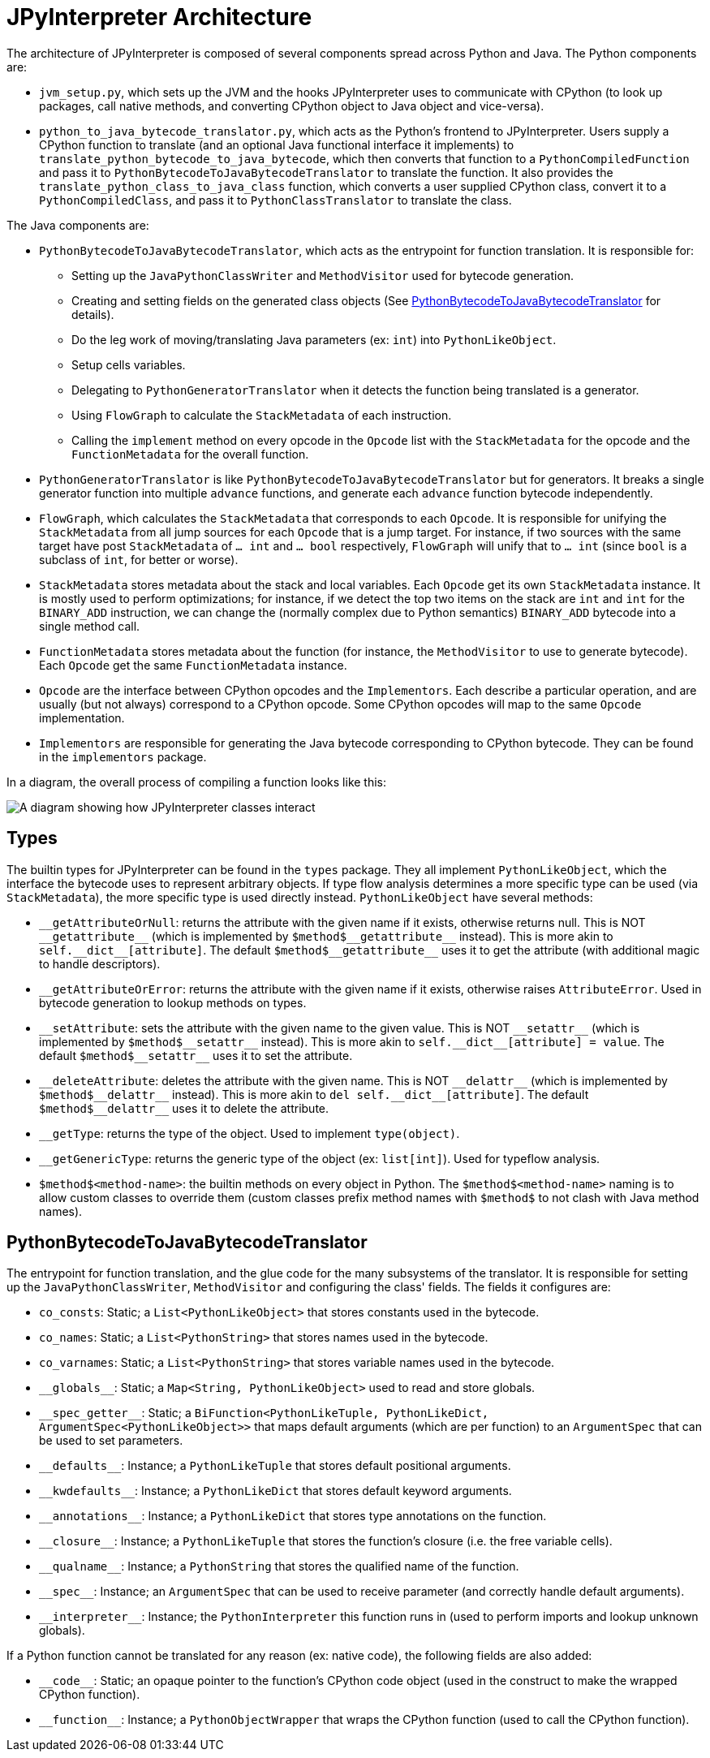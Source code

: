[[jpyinterpreterArchitecture]]
= JPyInterpreter Architecture

The architecture of JPyInterpreter is composed of several components spread across Python and Java.
The Python components are:

- `jvm_setup.py`, which sets up the JVM and the hooks JPyInterpreter uses to communicate with CPython (to look up packages, call native methods, and converting CPython object to Java object and vice-versa).

- `python_to_java_bytecode_translator.py`, which acts as the Python's frontend to JPyInterpreter.
Users supply a CPython function to translate (and an optional Java functional interface it implements) to `translate_python_bytecode_to_java_bytecode`, which then converts that function to a `PythonCompiledFunction` and pass it to `PythonBytecodeToJavaBytecodeTranslator` to translate the function.
It also provides the `translate_python_class_to_java_class` function, which converts a user supplied CPython class, convert it to a `PythonCompiledClass`, and pass it to `PythonClassTranslator` to translate the class.

The Java components are:

- `PythonBytecodeToJavaBytecodeTranslator`, which acts as the entrypoint for function translation.
It is responsible for:

** Setting up the `JavaPythonClassWriter` and `MethodVisitor` used for bytecode generation.

** Creating and setting fields on the generated class objects (See <<_pythonbytecodetojavabytecodetranslator>> for details).

** Do the leg work of moving/translating Java parameters (ex: `int`) into `PythonLikeObject`.

** Setup cells variables.

** Delegating to `PythonGeneratorTranslator` when it detects the function being translated is a generator.

** Using `FlowGraph` to calculate the `StackMetadata` of each instruction.

** Calling the `implement` method on every opcode in the `Opcode` list with the `StackMetadata` for the opcode and the `FunctionMetadata` for the overall function.

- `PythonGeneratorTranslator` is like `PythonBytecodeToJavaBytecodeTranslator` but for generators.
It breaks a single generator function into multiple `advance` functions, and generate each `advance` function bytecode independently.

- `FlowGraph`, which calculates the `StackMetadata` that corresponds to each `Opcode`.
It is responsible for unifying the `StackMetadata` from all jump sources for each `Opcode` that is a jump target.
For instance, if two sources with the same target have post `StackMetadata` of `... int` and `... bool` respectively, `FlowGraph` will unify that to `... int` (since `bool` is a subclass of `int`, for better or worse).

- `StackMetadata` stores metadata about the stack and local variables.
Each `Opcode` get its own `StackMetadata` instance.
It is mostly used to perform optimizations; for instance, if we detect the top two items on the stack are `int` and `int` for the `BINARY_ADD` instruction, we can change the (normally complex due to Python semantics) `BINARY_ADD` bytecode into a single method call.

- `FunctionMetadata` stores metadata about the function (for instance, the `MethodVisitor` to use to generate bytecode). Each `Opcode` get the same `FunctionMetadata` instance.

- `Opcode` are the interface between CPython opcodes and the `Implementors`.
Each describe a particular operation, and are usually (but not always) correspond to a CPython opcode.
Some CPython opcodes will map to the same `Opcode` implementation.

- `Implementors` are responsible for generating the Java bytecode corresponding to CPython bytecode.
They can be found in the `implementors` package.

In a diagram, the overall process of compiling a function looks like this:

image::jpyinterpreter-architecture/jpyinterpreter-architecture.png[A diagram showing how JPyInterpreter classes interact]


== Types

The builtin types for JPyInterpreter can be found in the `types` package.
They all implement `PythonLikeObject`, which the interface the bytecode uses to represent arbitrary objects.
If type flow analysis determines a more specific type can be used (via `StackMetadata`), the more specific type is used directly instead.
`PythonLikeObject` have several methods:

- `\\__getAttributeOrNull`: returns the attribute with the given name if it exists, otherwise returns null.
This is NOT `__getattribute\__` (which is implemented by `$method$\__getattribute\__` instead).
This is more akin to `self.\__dict\__[attribute]`.
The default `$method$\__getattribute__` uses it to get the attribute (with additional magic to handle descriptors).

- `__getAttributeOrError`: returns the attribute with the given name if it exists, otherwise raises `AttributeError`.
Used in bytecode generation to lookup methods on types.

- `\\__setAttribute`: sets the attribute with the given name to the given value.
This is NOT `__setattr\__` (which is implemented by `$method$\__setattr\__` instead).
This is more akin to `self.\__dict\__[attribute] = value`.
The default `$method$\__setattr__` uses it to set the attribute.

- `\\__deleteAttribute`: deletes the attribute with the given name.
This is NOT `__delattr\__` (which is implemented by `$method$\__delattr\__` instead).
This is more akin to `del self.\__dict\__[attribute]`.
The default `$method$\__delattr__` uses it to delete the attribute.

- `__getType`: returns the type of the object.
Used to implement `type(object)`.

- `__getGenericType`: returns the generic type of the object (ex: `list[int]`).
Used for typeflow analysis.

- `$method$<method-name>`: the builtin methods on every object in Python.
The `$method$<method-name>` naming is to allow custom classes to override them (custom classes prefix method names with `$method$` to not clash with Java method names).

== PythonBytecodeToJavaBytecodeTranslator

The entrypoint for function translation, and the glue code for the many subsystems of the translator.
It is responsible for setting up the `JavaPythonClassWriter`, `MethodVisitor` and configuring the class' fields.
The fields it configures are:

- `co_consts`: Static; a `List<PythonLikeObject>` that stores constants used in the bytecode.

- `co_names`: Static; a `List<PythonString>` that stores names used in the bytecode.

- `co_varnames`: Static; a `List<PythonString>` that stores variable names used in the bytecode.

- `\\__globals__`: Static; a `Map<String, PythonLikeObject>` used to read and store globals.

- `\\__spec_getter__`: Static; a `BiFunction<PythonLikeTuple, PythonLikeDict, ArgumentSpec<PythonLikeObject>>` that maps default arguments (which are per function) to an `ArgumentSpec` that can be used to set parameters.

- `\\__defaults__`: Instance; a `PythonLikeTuple` that stores default positional arguments.

- `\\__kwdefaults__`: Instance; a `PythonLikeDict` that stores default keyword arguments.

- `\\__annotations__`: Instance; a `PythonLikeDict` that stores type annotations on the function.

- `\\__closure__`: Instance; a `PythonLikeTuple` that stores the function's closure (i.e. the free variable cells).

- `\\__qualname__`: Instance; a `PythonString` that stores the qualified name of the function.

- `\\__spec__`: Instance; an `ArgumentSpec` that can be used to receive parameter (and correctly handle default arguments).

- `\\__interpreter__`: Instance; the `PythonInterpreter` this function runs in (used to perform imports and lookup unknown globals).

If a Python function cannot be translated for any reason (ex: native code), the following fields are also added:

- `\\__code__`: Static; an opaque pointer to the function's CPython code object (used in the construct to make the wrapped CPython function).

- `\\__function__`: Instance; a `PythonObjectWrapper` that wraps the CPython function (used to call the CPython function).